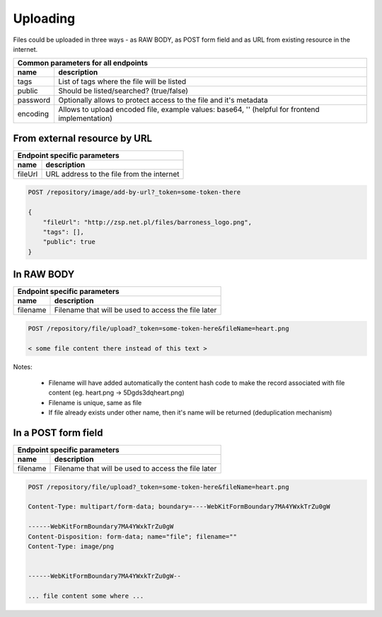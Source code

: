 Uploading
=========

Files could be uploaded in three ways - as RAW BODY, as POST form field and as URL from existing resource in the internet.

========================  =============================================================================================
Common parameters for       all endpoints
-----------------------------------------------------------------------------------------------------------------------
 name                      description
========================  =============================================================================================
tags                       List of tags where the file will be listed
public                     Should be listed/searched? (true/false)
password                   Optionally allows to protect access to the file and it's metadata
encoding                   Allows to upload encoded file, example values: base64, '' (helpful for frontend implementation)
========================  =============================================================================================



From external resource by URL
-----------------------------

========================  =============================================================================================
   Endpoint specific parameters
-----------------------------------------------------------------------------------------------------------------------
 name                      description
========================  =============================================================================================
fileUrl                    URL address to the file from the internet
========================  =============================================================================================

.. code:: json

    POST /repository/image/add-by-url?_token=some-token-there

    {
        "fileUrl": "http://zsp.net.pl/files/barroness_logo.png",
        "tags": [],
        "public": true
    }

In RAW BODY
-----------

========================  =============================================================================================
   Endpoint specific parameters
-----------------------------------------------------------------------------------------------------------------------
 name                      description
========================  =============================================================================================
filename                   Filename that will be used to access the file later
========================  =============================================================================================

.. code:: json

    POST /repository/file/upload?_token=some-token-here&fileName=heart.png

    < some file content there instead of this text >


Notes:

    - Filename will have added automatically the content hash code to make the record associated with file content (eg. heart.png -> 5Dgds3dqheart.png)
    - Filename is unique, same as file
    - If file already exists under other name, then it's name will be returned (deduplication mechanism)

In a POST form field
--------------------

========================  =============================================================================================
   Endpoint specific parameters
-----------------------------------------------------------------------------------------------------------------------
 name                      description
========================  =============================================================================================
filename                   Filename that will be used to access the file later
========================  =============================================================================================


.. code:: json

    POST /repository/file/upload?_token=some-token-here&fileName=heart.png

    Content-Type: multipart/form-data; boundary=----WebKitFormBoundary7MA4YWxkTrZu0gW

    ------WebKitFormBoundary7MA4YWxkTrZu0gW
    Content-Disposition: form-data; name="file"; filename=""
    Content-Type: image/png


    ------WebKitFormBoundary7MA4YWxkTrZu0gW--

    ... file content some where ...
